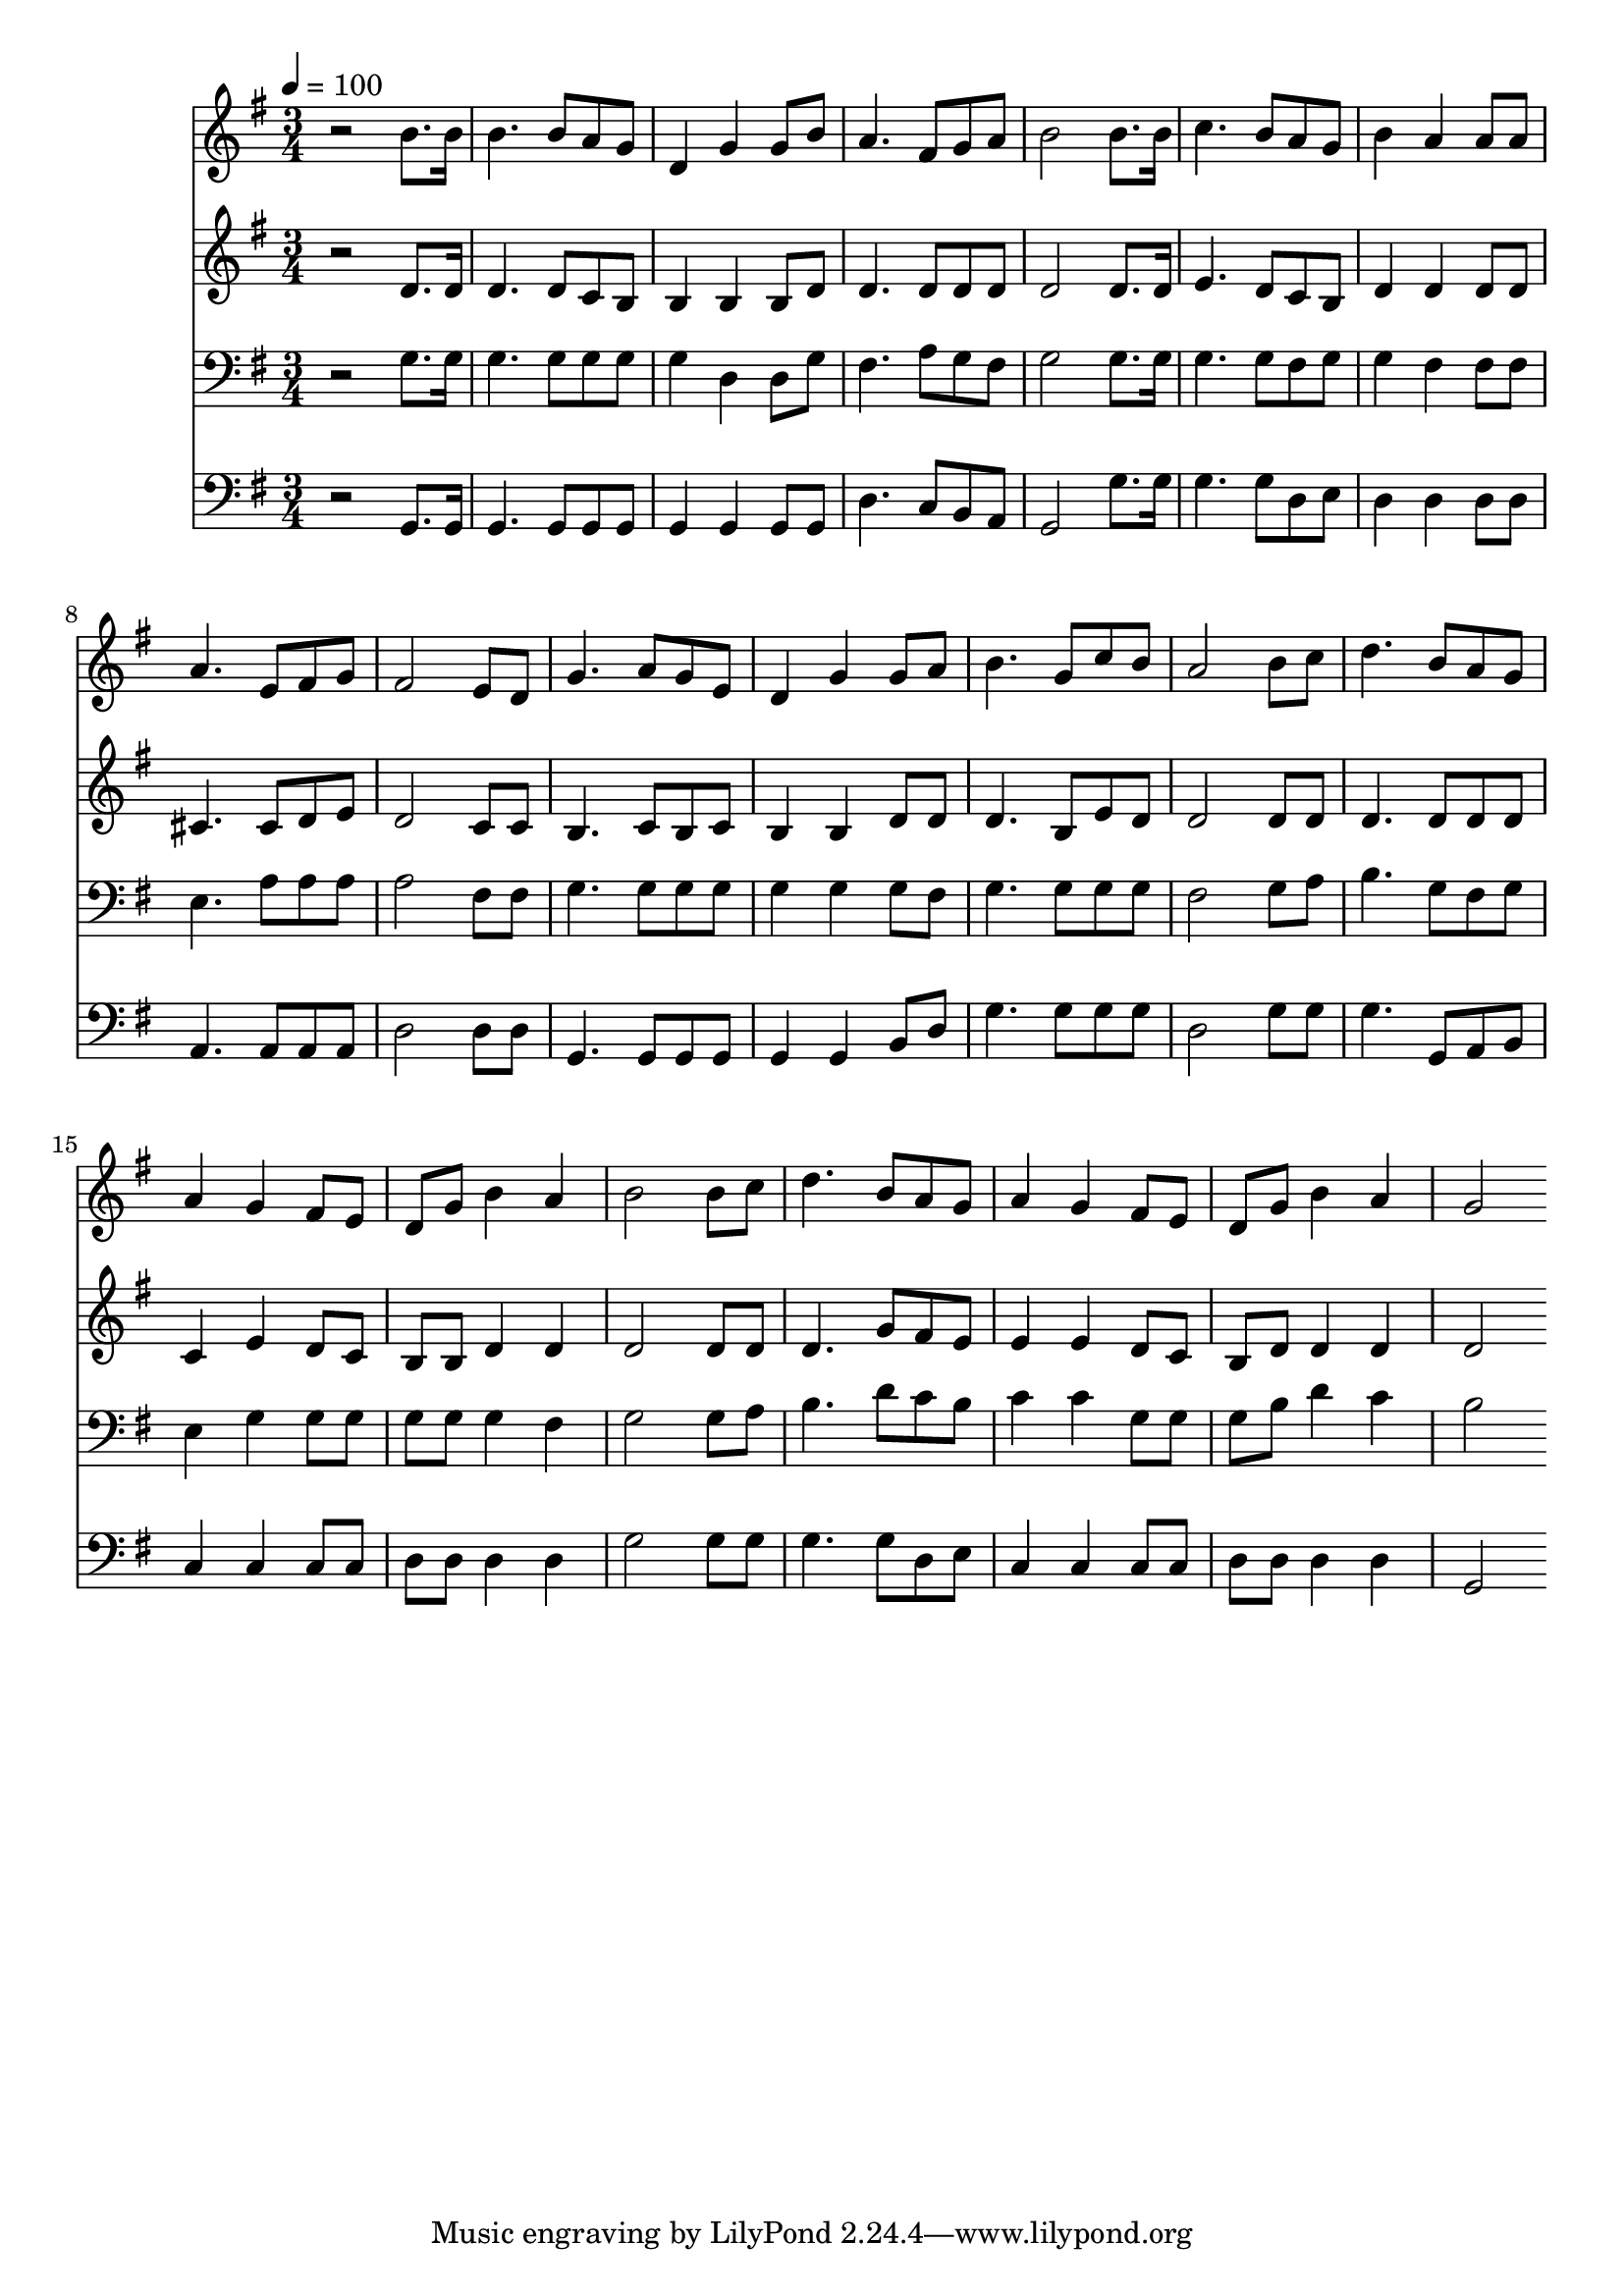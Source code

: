 % Lily was here -- automatically converted by c:/Program Files (x86)/LilyPond/usr/bin/midi2ly.py from mid/297.mid
\version "2.14.0"

\layout {
  \context {
    \Voice
    \remove "Note_heads_engraver"
    \consists "Completion_heads_engraver"
    \remove "Rest_engraver"
    \consists "Completion_rest_engraver"
  }
}

trackAchannelA = {


  \key g \major
    
  \time 3/4 
  

  \key g \major
  
  \tempo 4 = 100 
  
}

trackA = <<
  \context Voice = voiceA \trackAchannelA
>>


trackBchannelB = \relative c {
  r2 b''8. b16 
  | % 2
  b4. b8 a g 
  | % 3
  d4 g g8 b 
  | % 4
  a4. fis8 g a 
  | % 5
  b2 b8. b16 
  | % 6
  c4. b8 a g 
  | % 7
  b4 a a8 a 
  | % 8
  a4. e8 fis g 
  | % 9
  fis2 e8 d 
  | % 10
  g4. a8 g e 
  | % 11
  d4 g g8 a 
  | % 12
  b4. g8 c b 
  | % 13
  a2 b8 c 
  | % 14
  d4. b8 a g 
  | % 15
  a4 g fis8 e 
  | % 16
  d g b4 a 
  | % 17
  b2 b8 c 
  | % 18
  d4. b8 a g 
  | % 19
  a4 g fis8 e 
  | % 20
  d g b4 a 
  | % 21
  g2 
}

trackB = <<
  \context Voice = voiceA \trackBchannelB
>>


trackCchannelB = \relative c {
  r2 d'8. d16 
  | % 2
  d4. d8 c b 
  | % 3
  b4 b b8 d 
  | % 4
  d4. d8 d d 
  | % 5
  d2 d8. d16 
  | % 6
  e4. d8 c b 
  | % 7
  d4 d d8 d 
  | % 8
  cis4. cis8 d e 
  | % 9
  d2 c8 c 
  | % 10
  b4. c8 b c 
  | % 11
  b4 b d8 d 
  | % 12
  d4. b8 e d 
  | % 13
  d2 d8 d 
  | % 14
  d4. d8 d d 
  | % 15
  c4 e d8 c 
  | % 16
  b b d4 d 
  | % 17
  d2 d8 d 
  | % 18
  d4. g8 fis e 
  | % 19
  e4 e d8 c 
  | % 20
  b d d4 d 
  | % 21
  d2 
}

trackC = <<
  \context Voice = voiceA \trackCchannelB
>>


trackDchannelB = \relative c {
  r2 g'8. g16 
  | % 2
  g4. g8 g g 
  | % 3
  g4 d d8 g 
  | % 4
  fis4. a8 g fis 
  | % 5
  g2 g8. g16 
  | % 6
  g4. g8 fis g 
  | % 7
  g4 fis fis8 fis 
  | % 8
  e4. a8 a a 
  | % 9
  a2 fis8 fis 
  | % 10
  g4. g8 g g 
  | % 11
  g4 g g8 fis 
  | % 12
  g4. g8 g g 
  | % 13
  fis2 g8 a 
  | % 14
  b4. g8 fis g 
  | % 15
  e4 g g8 g 
  | % 16
  g g g4 fis 
  | % 17
  g2 g8 a 
  | % 18
  b4. d8 c b 
  | % 19
  c4 c g8 g 
  | % 20
  g b d4 c 
  | % 21
  b2 
}

trackD = <<

  \clef bass
  
  \context Voice = voiceA \trackDchannelB
>>


trackEchannelB = \relative c {
  r2 g8. g16 
  | % 2
  g4. g8 g g 
  | % 3
  g4 g g8 g 
  | % 4
  d'4. c8 b a 
  | % 5
  g2 g'8. g16 
  | % 6
  g4. g8 d e 
  | % 7
  d4 d d8 d 
  | % 8
  a4. a8 a a 
  | % 9
  d2 d8 d 
  | % 10
  g,4. g8 g g 
  | % 11
  g4 g b8 d 
  | % 12
  g4. g8 g g 
  | % 13
  d2 g8 g 
  | % 14
  g4. g,8 a b 
  | % 15
  c4 c c8 c 
  | % 16
  d d d4 d 
  | % 17
  g2 g8 g 
  | % 18
  g4. g8 d e 
  | % 19
  c4 c c8 c 
  | % 20
  d d d4 d 
  | % 21
  g,2 
}

trackE = <<

  \clef bass
  
  \context Voice = voiceA \trackEchannelB
>>


\score {
  <<
    \context Staff=trackB \trackA
    \context Staff=trackB \trackB
    \context Staff=trackC \trackA
    \context Staff=trackC \trackC
    \context Staff=trackD \trackA
    \context Staff=trackD \trackD
    \context Staff=trackE \trackA
    \context Staff=trackE \trackE
  >>
  \layout {}
  \midi {}
}
